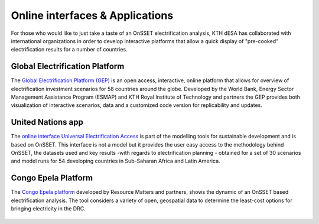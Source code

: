 Online interfaces & Applications
====================================

For those who would like to just take a taste of an OnSSET electrification analysis, KTH dESA has collaborated with international organizations in order to develop interactive platforms that allow a quick display of "pre-cooked" electrification results for a number of countries.

Global Electrification Platform
*******************

The `Global Electrification Platform (GEP) <https://electrifynow.energydata.info/>`_ is an open access, interactive, online platform that allows for overview of electrification investment scenarios for 58 countries around the globe. Developed by the World Bank, Energy Sector Management Assistance Program (ESMAP) and KTH Royal Institute of Technology and partners the GEP provides both visualization of interactive scenarios, data and a customized code version for replicability and updates.

    .. image::  img/GEP.PNG
        :scale: 40 %
        :align: center

United Nations app
*******************

The `online interface Universal Electrification Access <https://un-modelling.github.io/electrification-paths-presentation/>`_ is part of the modelling tools for sustainable development and is based on OnSSET. This interface is not a model but it provides the user easy access to the methodology behind OnSSET, the datasets used and key results -with regards to electrification planning - obtained for a set of 30 scenarios and model runs for 54 developing countries in Sub-Saharan Africa and Latin America.

    .. image::  img/UNPlatform.PNG
        :scale: 60 %
        :align: center
        
Congo Epela Platform
****************

The `Congo Epela platform <https://congoepela.resourcematters.org/en>`_ developed by Resource Matters and partners, shows the dynamic of an OnSSET based electrification analysis. The tool considers a variety of open, geospatial data to determine the least-cost options for bringing electricity in the DRC.

    .. image::  img/Epela.png
        :scale: 40 %
        :align: center

